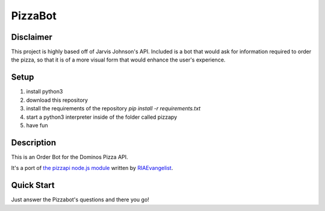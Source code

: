 PizzaBot
=======

Disclaimer
-----------
This project is highly based off of Jarvis Johnson's API. Included is a bot that would ask for information required to order the pizza, so that it is of a more visual form that would enhance the user's experience.

Setup
-----

1. install python3
2. download this repository
3. install the requirements of the repository `pip install -r requirements.txt`
4. start a python3 interpreter inside of the folder called pizzapy
5. have fun


Description
-----------

This is an Order Bot for the Dominos Pizza API.

It's a port of `the pizzapi node.js module <https://github.com/RIAEvangelist/node-dominos-pizza-api>`_ written by `RIAEvangelist <https://github.com/RIAEvangelist>`_.

Quick Start
-----------

Just answer the Pizzabot's questions and there you go!
